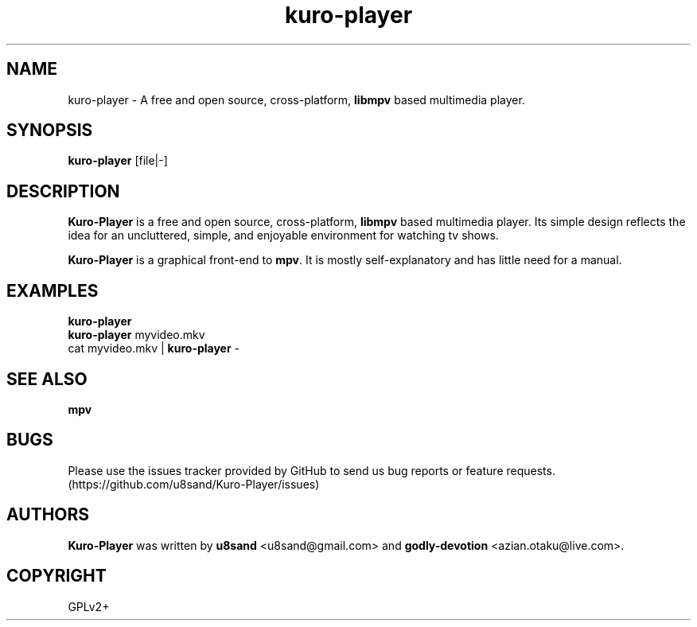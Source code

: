 .TH kuro-player 1
.SH NAME
kuro-player - A free and open source, cross-platform, \fBlibmpv\fP based multimedia player.

.SH SYNOPSIS
\fBkuro-player\fP [file|-]

.SH DESCRIPTION
\fBKuro-Player\fP is a free and open source, cross-platform, \fBlibmpv\fP based multimedia player. Its simple design reflects the idea for an uncluttered, simple, and enjoyable environment for watching tv shows.
.PP
\fBKuro-Player\fP is a graphical front-end to \fBmpv\fP. It is mostly self-explanatory and has little need for a manual.

.SH EXAMPLES
.nf
\fBkuro-player\fP
\fBkuro-player\fP myvideo.mkv
cat myvideo.mkv | \fBkuro-player\fP -

.SH SEE ALSO
\fBmpv\fP

.SH BUGS
Please use the issues tracker provided by GitHub to send us bug reports or feature requests. (https://github.com/u8sand/Kuro-Player/issues)

.SH AUTHORS
\fBKuro-Player\fP was written by \fBu8sand\fP <u8sand@gmail.com> and \fBgodly-devotion\fP <azian.otaku@live.com>.

.SH COPYRIGHT
GPLv2+
